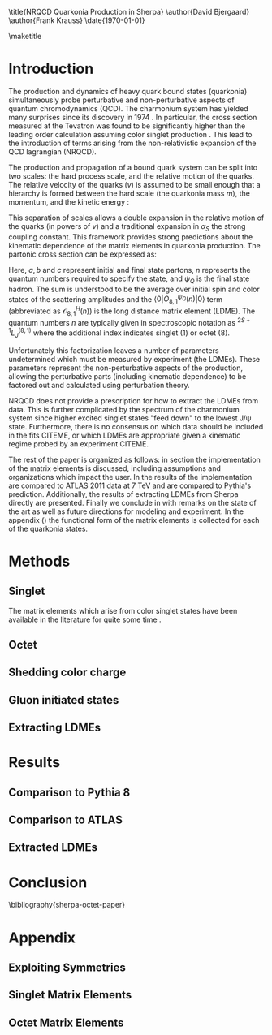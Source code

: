 #+LATEX_CLASS: revtex4-1
#+LATEX_CLASS_OPTIONS: [aps,prl,citeautoscript,preprint,citeautoscript,showkeys,floatfix]
#+OPTIONS: toc:nil author:nil ^:{}
#+EXPORT_EXCLUDE_TAGS: noexport

#+BIND: org-latex-title-command nil

\title{NRQCD Quarkonia Production in Sherpa}
\author{David Bjergaard}
\author{Frank Krauss}
\date{\today}

#+BEGIN_abstract
We describe the implementation and validation of quarkonia production
using non-relativistic QCD matrix elements in Sherpa.  We validate the
implementation using properties of the matrix element as well as
comparing to the cross section measured by ATLAS at 7 TeV.  We present
a comparison to Pythia and discuss differences in the modeling
assumptions used.  Finally we present a novel method of extracting the
long distance matrix elements needed for experimental comparison to
data. 
#+END_abstract

\maketitle

* Introduction
:PROPERTIES:
:CUSTOM_ID: sec:intro
:END:
The production and dynamics of heavy quark bound states (quarkonia)
simultaneously probe perturbative and non-perturbative aspects of
quantum chromodynamics (QCD).  The charmonium system has yielded many
surprises since its discovery in 1974 \cite{PhysRevLett.33.1404}
\cite{PhysRevLett.33.1406}. In particular, the cross section measured
at the Tevatron was found to be significantly higher than the leading
order calculation assuming color singlet production
\cite{PhysRevlett.79.572}. This lead to the introduction of terms
arising from the non-relativistic expansion of the QCD lagrangian
(NRQCD).  

The production and propagation of a bound quark system can be split
into two scales: the hard process scale, and the relative motion of
the quarks.  The relative velocity of the quarks ($v$) is assumed to
be small enough that a hierarchy is formed between the hard scale (the
quarkonia mass $m$), the momentum, and the kinetic energy
\cite{Pineda:2011dg}:
#+BEGIN_LaTeX
\begin{equation}
m \gg mv \gg mv^2
\end{equation}
#+END_LaTeX

This separation of scales allows a double expansion in the relative
motion of the quarks (in powers of $v$) and a traditional expansion in
$\alpha_S$ the strong coupling constant.  This framework provides
strong predictions about the kinematic dependence of the matrix
elements in quarkonia production.  The partonic cross section can be
expressed as:
#+BEGIN_LaTeX
  \begin{equation}
  \frac{d\sigma}{d\hat{t}}(ab \rightarrow Q\overline{Q}[n] c \rightarrow
  \psi_Q) = \frac{1}{16 \pi \hat{s}^2}
  \overline{\sum}\left|\mathcal{A}(ab \rightarrow Q\overline{Q}[n] c)_{\text{short}}\right|^2\langle 0 | O^{\psi_Q}_{8,1}(n) |0 \rangle
  \end{equation}
#+END_LaTeX
Here, $a,b$ and $c$ represent initial and final state partons, $n$
represents the quantum numbers required to specify the state, and
$\psi_{Q}$ is the final state hadron.  The sum is understood to be the
average over initial spin and color states of the scattering
amplitudes and the $\langle 0 | O^{\psi_Q}_{8,1}(n) |0 \rangle$ term
(abbreviated as $\mathcal{O}^H_{8,1}(n)$) is the long distance matrix
element (LDME). The quantum numbers $n$ are typically given in
spectroscopic notation as $^{2S+1}L_{J}^{(8,1)}$ where the additional
index indicates singlet (1) or octet (8).

Unfortunately this factorization leaves a number of parameters
undetermined which must be measured by experiment (the LDMEs).  These
parameters represent the non-perturbative aspects of the production,
allowing the perturbative parts (including kinematic dependence) to be
factored out and calculated using perturbation theory.

NRQCD does not provide a prescription for how to extract the LDMEs
from data.  This is further complicated by the spectrum of the
charmonium system since higher excited singlet states "feed down" to
the lowest J/\psi state.  Furthermore, there is no consensus on which
data should be included in the fits CITEME, or which LDMEs are
appropriate given a kinematic regime probed by an experiment CITEME.

The rest of the paper is organized as follows: in section
\ref{sec:methods} the implementation of the matrix elements is
discussed, including assumptions and organizations which impact the
user.  In \ref{sec:results} the results of the implementation are
compared to ATLAS 2011 data at 7 TeV and are compared to Pythia's
prediction. Additionally, the results of extracting LDMEs from Sherpa
directly are presented. Finally we conclude in \ref{sec:conclusion}
with remarks on the state of the art as well as future directions for
modeling and experiment.  In the appendix (\ref{sec:appendix}) the
functional form of the matrix elements is collected for each of the
quarkonia states. 

* Methods
:PROPERTIES:
:CUSTOM_ID: sec:methods
:END: 
** Singlet
The matrix elements which arise from color singlet states have been
available in the literature for quite some time \cite{Gastmans:1986qv}
\cite{Humpert:1986cy} \cite{Quigg:1979vr}. 
** Octet
** Shedding color charge
** Gluon initiated states
** Extracting LDMEs
* Results
:PROPERTIES:
:CUSTOM_ID: sec:results
:END: 
** Comparison to Pythia 8
** Comparison to ATLAS
** Extracted LDMEs
* Conclusion
:PROPERTIES:
:CUSTOM_ID: sec:conclusion
:END: 
\bibliography{sherpa-octet-paper}
* Appendix
:PROPERTIES:
:CUSTOM_ID: sec:appendix
:END: 
** Exploiting Symmetries
** Singlet Matrix Elements
** Octet Matrix Elements
